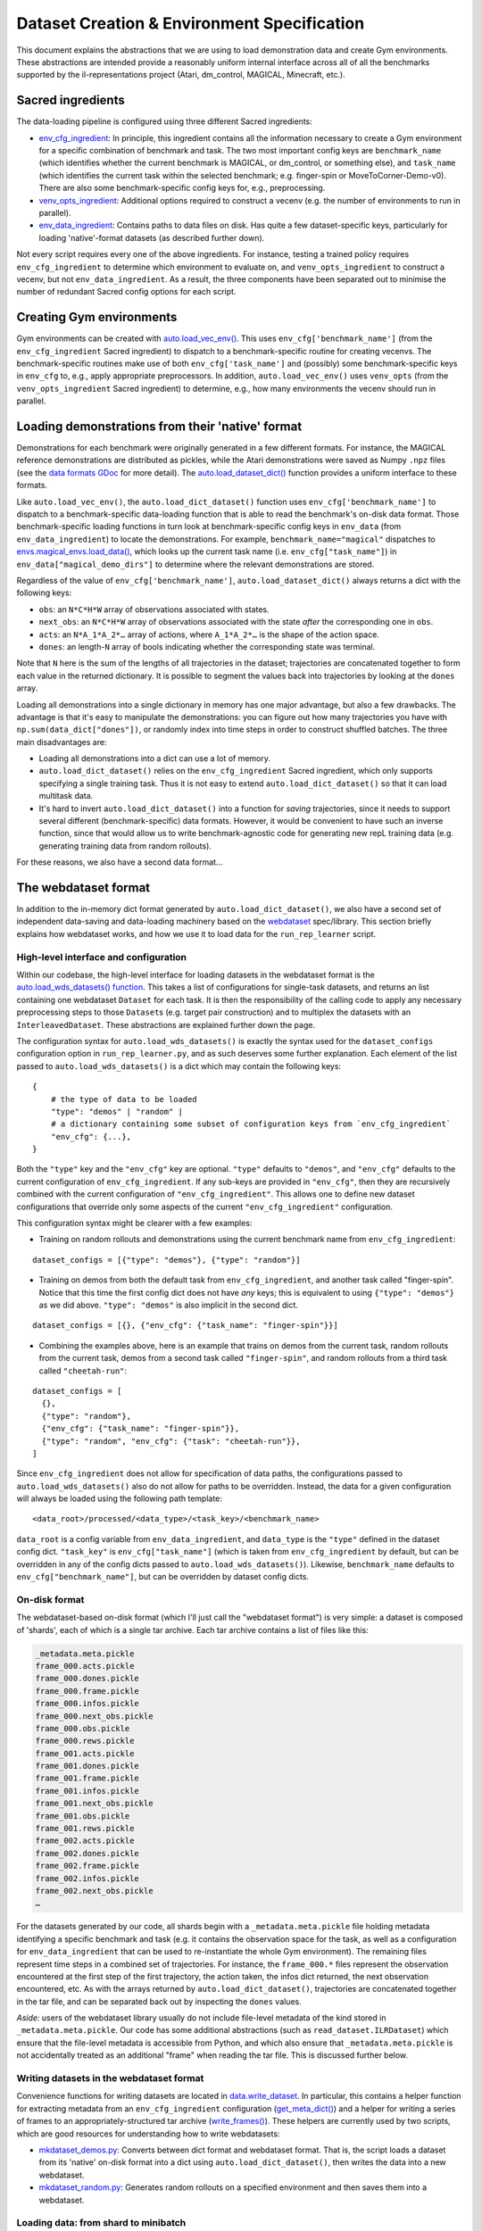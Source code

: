 .. _dataset-and-environment:


Dataset Creation & Environment Specification
============================================

This document explains the abstractions that we are using to load
demonstration data and create Gym environments. These abstractions are
intended provide a reasonably uniform internal interface across all of
all the benchmarks supported by the il-representations project (Atari,
dm\_control, MAGICAL, Minecraft, etc.).

Sacred ingredients
------------------

The data-loading pipeline is configured using three different Sacred
ingredients:

-  `env_cfg_ingredient <https://github.com/HumanCompatibleAI/il-representations/blob/77b557654d1d48a966e84b22d101b06f8ca5b476/src/il_representations/envs/config.py#L10-L68>`_:
   In principle, this ingredient contains all the information necessary
   to create a Gym environment for a specific combination of benchmark
   and task. The two most important config keys are ``benchmark_name``
   (which identifies whether the current benchmark is MAGICAL, or
   dm\_control, or something else), and ``task_name`` (which identifies
   the current task within the selected benchmark; e.g. finger-spin or
   MoveToCorner-Demo-v0). There are also some benchmark-specific config
   keys for, e.g., preprocessing.
-  `venv_opts_ingredient <https://github.com/HumanCompatibleAI/il-representations/blob/77b557654d1d48a966e84b22d101b06f8ca5b476/src/il_representations/envs/config.py#L71-L92>`_:
   Additional options required to construct a vecenv (e.g. the number of
   environments to run in parallel).
-  `env_data_ingredient <https://github.com/HumanCompatibleAI/il-representations/blob/77b557654d1d48a966e84b22d101b06f8ca5b476/src/il_representations/envs/config.py#L95-L173>`_:
   Contains paths to data files on disk. Has quite a few
   dataset-specific keys, particularly for loading 'native'-format
   datasets (as described further down).

Not every script requires every one of the above ingredients. For
instance, testing a trained policy requires ``env_cfg_ingredient`` to
determine which environment to evaluate on, and ``venv_opts_ingredient``
to construct a vecenv, but not ``env_data_ingredient``. As a result, the
three components have been separated out to minimise the number of
redundant Sacred config options for each script.

Creating Gym environments
-------------------------

Gym environments can be created with
`auto.load_vec_env() <https://github.com/HumanCompatibleAI/il-representations/blob/77b557654d1d48a966e84b22d101b06f8ca5b476/src/il_representations/envs/auto.py#L68-L109>`_.
This uses ``env_cfg['benchmark_name']`` (from the ``env_cfg_ingredient``
Sacred ingredient) to dispatch to a benchmark-specific routine for
creating vecenvs. The benchmark-specific routines make use of both
``env_cfg['task_name']`` and (possibly) some benchmark-specific keys in
``env_cfg`` to, e.g., apply appropriate preprocessors. In addition,
``auto.load_vec_env()`` uses ``venv_opts`` (from the
``venv_opts_ingredient`` Sacred ingredient) to determine, e.g., how many
environments the vecenv should run in parallel.

Loading demonstrations from their 'native' format
-------------------------------------------------

Demonstrations for each benchmark were originally generated in a few
different formats. For instance, the MAGICAL reference demonstrations
are distributed as pickles, while the Atari demonstrations were saved as
Numpy ``.npz`` files (see the `data formats
GDoc <https://docs.google.com/document/d/1YrXFCmCjdK2HK-WFrKNUjx03pwNUfNA6wwkO1QexfwY/edit#heading=h.akt76l1pl1l5>`_
for more detail). The
`auto.load_dataset_dict() <https://github.com/HumanCompatibleAI/il-representations/blob/77b557654d1d48a966e84b22d101b06f8ca5b476/src/il_representations/envs/auto.py#L26-L45>`_
function provides a uniform interface to these formats.

Like ``auto.load_vec_env()``, the ``auto.load_dict_dataset()`` function
uses ``env_cfg['benchmark_name']`` to dispatch to a benchmark-specific
data-loading function that is able to read the benchmark's on-disk data
format. Those benchmark-specific loading functions in turn look at
benchmark-specific config keys in ``env_data`` (from
``env_data_ingredient``) to locate the demonstrations. For example,
``benchmark_name="magical"`` dispatches to
`envs.magical_envs.load_data() <https://github.com/HumanCompatibleAI/il-representations/blob/77b557654d1d48a966e84b22d101b06f8ca5b476/src/il_representations/envs/magical_envs.py#L25-L100>`_,
which looks up the current task name (i.e. ``env_cfg["task_name"]``) in
``env_data["magical_demo_dirs"]`` to determine where the relevant
demonstrations are stored.

Regardless of the value of ``env_cfg['benchmark_name']``,
``auto.load_dataset_dict()`` always returns a dict with the following
keys:

-  ``obs``: an ``N*C*H*W`` array of observations associated with states.
-  ``next_obs``: an ``N*C*H*W`` array of observations associated with
   the state *after* the corresponding one in ``obs``.
-  ``acts``: an ``N*A_1*A_2*…`` array of actions, where ``A_1*A_2*…`` is
   the shape of the action space.
-  ``dones``: an length-\ ``N`` array of bools indicating whether the
   corresponding state was terminal.

Note that ``N`` here is the sum of the lengths of all trajectories in
the dataset; trajectories are concatenated together to form each value
in the returned dictionary. It is possible to segment the values back
into trajectories by looking at the ``dones`` array.

Loading all demonstrations into a single dictionary in memory has one
major advantage, but also a few drawbacks. The advantage is that it's
easy to manipulate the demonstrations: you can figure out how many
trajectories you have with ``np.sum(data_dict["dones"])``, or randomly
index into time steps in order to construct shuffled batches. The three
main disadvantages are:

-  Loading all demonstrations into a dict can use a lot of memory.
-  ``auto.load_dict_dataset()`` relies on the ``env_cfg_ingredient``
   Sacred ingredient, which only supports specifying a single training
   task. Thus it is not easy to extend ``auto.load_dict_dataset()`` so
   that it can load multitask data.
-  It's hard to invert ``auto.load_dict_dataset()`` into a function for
   *saving* trajectories, since it needs to support several different
   (benchmark-specific) data formats. However, it would be convenient to
   have such an inverse function, since that would allow us to write
   benchmark-agnostic code for generating new repL training data (e.g.
   generating training data from random rollouts).

For these reasons, we also have a second data format…

The webdataset format
---------------------

In addition to the in-memory dict format generated by
``auto.load_dict_dataset()``, we also have a second set of independent
data-saving and data-loading machinery based on the
`webdataset <https://github.com/tmbdev/webdataset/>`__ spec/library.
This section briefly explains how webdataset works, and how we use it to
load data for the ``run_rep_learner`` script.

High-level interface and configuration
~~~~~~~~~~~~~~~~~~~~~~~~~~~~~~~~~~~~~~

Within our codebase, the high-level interface for loading datasets in
the webdataset format is the `auto.load_wds_datasets()
function <https://github.com/HumanCompatibleAI/il-representations/blob/77b557654d1d48a966e84b22d101b06f8ca5b476/src/il_representations/envs/auto.py#L126-L200>`_.
This takes a list of configurations for single-task datasets, and
returns an list containing one webdataset ``Dataset`` for each task. It
is then the responsibility of the calling code to apply any necessary
preprocessing steps to those ``Dataset``\ s (e.g. target pair
construction) and to multiplex the datasets with an
``InterleavedDataset``. These abstractions are explained further down
the page.

The configuration syntax for ``auto.load_wds_datasets()`` is exactly the
syntax used for the ``dataset_configs`` configuration option in
``run_rep_learner.py``, and as such deserves some further explanation.
Each element of the list passed to ``auto.load_wds_datasets()`` is a
dict which may contain the following keys:

.. highlight:: python

::

    {
        # the type of data to be loaded
        "type": "demos" | "random" |
        # a dictionary containing some subset of configuration keys from `env_cfg_ingredient`
        "env_cfg": {...},
    }

Both the ``"type"`` key and the ``"env_cfg"`` key are optional.
``"type"`` defaults to ``"demos"``, and ``"env_cfg"`` defaults to the
current configuration of ``env_cfg_ingredient``. If any sub-keys are
provided in ``"env_cfg"``, then they are recursively combined with the
current configuration of ``"env_cfg_ingredient"``. This allows one to
define new dataset configurations that override only some aspects of the
current ``"env_cfg_ingredient"`` configuration.

This configuration syntax might be clearer with a few examples:

-  Training on random rollouts and demonstrations using the current
   benchmark name from ``env_cfg_ingredient``:

::

    dataset_configs = [{"type": "demos"}, {"type": "random"}]

- Training on demos from both the default task from
  ``env_cfg_ingredient``, and another task called "finger-spin". Notice
  that this time the first config dict does not have *any* keys; this is
  equivalent to using ``{"type": "demos"}`` as we did above.
  ``"type": "demos"`` is also implicit in the second dict.

::

    dataset_configs = [{}, {"env_cfg": {"task_name": "finger-spin"}}]

- Combining the examples above, here is an example that trains on demos
  from the current task, random rollouts from the current task, demos from
  a second task called ``"finger-spin"``, and random rollouts from a third
  task called ``"cheetah-run"``:

::

    dataset_configs = [
      {},
      {"type": "random"},
      {"env_cfg": {"task_name": "finger-spin"}},
      {"type": "random", "env_cfg": {"task": "cheetah-run"}},
    ]

Since ``env_cfg_ingredient`` does not allow for specification of data
paths, the configurations passed to ``auto.load_wds_datasets()`` also do
not allow for paths to be overridden. Instead, the data for a given
configuration will always be loaded using the following path template:

::

    <data_root>/processed/<data_type>/<task_key>/<benchmark_name>

``data_root`` is a config variable from ``env_data_ingredient``, and
``data_type`` is the ``"type"`` defined in the dataset config dict.
``"task_key"`` is ``env_cfg["task_name"]`` (which is taken from
``env_cfg_ingredient`` by default, but can be overridden in any of the
config dicts passed to ``auto.load_wds_datasets()``). Likewise,
``benchmark_name`` defaults to ``env_cfg["benchmark_name"]``, but can be
overridden by dataset config dicts.

On-disk format
~~~~~~~~~~~~~~

The webdataset-based on-disk format (which I'll just call the
"webdataset format") is very simple: a dataset is composed of 'shards',
each of which is a single tar archive. Each tar archive contains a list
of files like this:

.. code-block:: text

    _metadata.meta.pickle
    frame_000.acts.pickle
    frame_000.dones.pickle
    frame_000.frame.pickle
    frame_000.infos.pickle
    frame_000.next_obs.pickle
    frame_000.obs.pickle
    frame_000.rews.pickle
    frame_001.acts.pickle
    frame_001.dones.pickle
    frame_001.frame.pickle
    frame_001.infos.pickle
    frame_001.next_obs.pickle
    frame_001.obs.pickle
    frame_001.rews.pickle
    frame_002.acts.pickle
    frame_002.dones.pickle
    frame_002.frame.pickle
    frame_002.infos.pickle
    frame_002.next_obs.pickle
    …

For the datasets generated by our code, all shards begin with a
``_metadata.meta.pickle`` file holding metadata identifying a specific
benchmark and task (e.g. it contains the observation space for the task,
as well as a configuration for ``env_data_ingredient`` that can be used
to re-instantiate the whole Gym environment). The remaining files
represent time steps in a combined set of trajectories. For instance,
the ``frame_000.*`` files represent the observation encountered at the
first step of the first trajectory, the action taken, the infos dict
returned, the next observation encountered, etc. As with the arrays
returned by ``auto.load_dict_dataset()``, trajectories are concatenated
together in the tar file, and can be separated back out by inspecting
the ``dones`` values.

*Aside:* users of the webdataset library usually do not include
file-level metadata of the kind stored in ``_metadata.meta.pickle``. Our
code has some additional abstractions (such as
``read_dataset.ILRDataset``) which ensure that the file-level metadata
is accessible from Python, and which also ensure that
``_metadata.meta.pickle`` is not accidentally treated as an additional
"frame" when reading the tar file. This is discussed further below.

Writing datasets in the webdataset format
~~~~~~~~~~~~~~~~~~~~~~~~~~~~~~~~~~~~~~~~~

Convenience functions for writing datasets are located in
`data.write_dataset <https://github.com/HumanCompatibleAI/il-representations/blob/77b557654d1d48a966e84b22d101b06f8ca5b476/src/il_representations/data/write_dataset.py>`_.
In particular, this contains a helper function for extracting metadata
from an ``env_cfg_ingredient`` configuration
(`get_meta_dict() <https://github.com/HumanCompatibleAI/il-representations/blob/77b557654d1d48a966e84b22d101b06f8ca5b476/src/il_representations/data/write_dataset.py#L21-L49>`_)
and a helper for writing a series of frames to an
appropriately-structured tar archive
(`write_frames() <https://github.com/HumanCompatibleAI/il-representations/blob/77b557654d1d48a966e84b22d101b06f8ca5b476/src/il_representations/data/write_dataset.py#L52-L71>`_).
These helpers are currently used by two scripts, which are good
resources for understanding how to write webdatasets:

-  `mkdataset_demos.py <https://github.com/HumanCompatibleAI/il-representations/blob/77b557654d1d48a966e84b22d101b06f8ca5b476/src/il_representations/scripts/mkdataset_demos.py>`_:
   Converts between dict format and webdataset format. That is, the
   script loads a dataset from its 'native' on-disk format into a dict
   using ``auto.load_dict_dataset()``, then writes the data into a new
   webdataset.
-  `mkdataset_random.py <https://github.com/HumanCompatibleAI/il-representations/blob/77b557654d1d48a966e84b22d101b06f8ca5b476/src/il_representations/scripts/mkdataset_random.py>`_:
   Generates random rollouts on a specified environment and then saves
   them into a webdataset.

Loading data: from shard to minibatch
~~~~~~~~~~~~~~~~~~~~~~~~~~~~~~~~~~~~~

The main abstraction provided by the webdataset library is the
`Dataset <https://github.com/tmbdev/webdataset/blob/b208b15f6a5b14b8e597d5fc182f6945e6390d84/webdataset/dataset.py#L409-L462>`_
class. Given a series of URLs pointing to different shards of a dataset,
this class iterates over the contents over the shards, one URL at a
time. webdataset's ``Dataset`` is a valid subclass of Torch's
``IterableDataset``, so it can be directly passed to Torch's
``DataLoader``. A webdataset ``Dataset`` can also be also be composed
with Python generators in order to create a data preprocessing pipeline.
For repL, our pipeline looks something like this:

1. **Generic decoding/grouping code:** The first stage of the pipeline
   does bookkeeping like decoding ``.pickle`` files in the shard into
   Python objects (instead of yielding raw bytes as training samples!),
   and grouping samples with the same frame prefix (e.g. ``frame000``,
   ``frame001``, etc.). Our code also uses a `special Dataset
   subclass <https://github.com/HumanCompatibleAI/il-representations/blob/77b557654d1d48a966e84b22d101b06f8ca5b476/src/il_representations/data/read_dataset.py#L13-L71>`_
   that makes the contents of ``_metadata.meta.pickle`` accessible as a
   dataset instance attribute.
2. **Target pair constructor:** After training samples are decoded, they
   can be grouped into context and target pairs for the purpose of repL.
   The `TargetPairConstructor
   interface <https://github.com/HumanCompatibleAI/il-representations/blob/77b557654d1d48a966e84b22d101b06f8ca5b476/src/il_representations/algos/pair_constructors.py#L39-L49>`_
   is simply a generator that processes one sample at a time from the
   dataset iterator. Since samples are written and read in temporal
   order, it is possible for these generators to, e.g., create target
   and context pairs out of temporally adjacent pairs
   (`example <https://github.com/HumanCompatibleAI/il-representations/blob/77b557654d1d48a966e84b22d101b06f8ca5b476/src/il_representations/algos/pair_constructors.py#L117-L163>`_).
3. **Optional shuffling:** Since webdataset ``Dataset``\ s are
   ``Iterable`` datasets, it is not possible to shuffle the entire
   dataset in-memory. Instead, the repL code can optionally apply a
   pipeline stage that buffers a small, fixed number of samples in
   memory, and pops a randomly-selected sample from this buffer at each
   iteration. This introduces a small degree of randomisation that may
   be helpful for optimisation. Note that this step also breaks temporal
   order, so it must come *after* target pair construction.
4. **Interleaving:** Recall that one of the aims of the
   ``webdataset``-based repL data system was to support multitask
   training. In principle, we could do this by passing shards from
   different datasets to webdataset's ``Dataset`` class. However, since
   shards are iterated over sequentially (modulo the shuffle buffer),
   this would mean that the network would exclusively see samples from
   the first dataset for the first few batches, then exclusively samples
   from the second dataset, and so on. Instead, we create a separate
   webdataset ``Dataset`` for each sub-dataset used for multitask
   training, and then multiplex those ``Dataset``\ s with
   `InterleavedDataset <https://github.com/HumanCompatibleAI/il-representations/blob/77b557654d1d48a966e84b22d101b06f8ca5b476/src/il_representations/data/read_dataset.py#L74-L116>`_.
   ``InterleavedDataset`` is an ``IterableDataset`` that repeatedly
   chooses a sub-dataset uniformly at random and yields a single sample
   from that. This ensures that the different sub-datasets are equally
   represented (on average) in each batch.

The steps above yield a single ``IterableDataset`` which can be passed
to Torch's ``DataLoader``. The ``DataLoader`` is then responsible for
combining samples from the iterator into batches, just as it would with
any other ``IterableDataset``.

Adding support for a new benchmark
----------------------------------

These are the rough steps required to add support for a new benchmark:

1. Create benchmark-specific routines for creating vec envs; loading
   data in a dict format; and inferring the equivalent Gym name of an
   environment. Add these to a module in ``il_representations.envs``,
   much like ``il_representations.envs.magical``.
2. Add any required config variables for the new benchmark to
   ``il_representations.envs.config``, and update
   ``il_representations.envs.auto`` so that the routines make use of the
   new config variables to dispatch to the dataset-specific routines in
   ``il_representations.envs.auto``.
3. Update ``il_representations.scripts.il_test`` to do execute
   dataset-specific code is required for evaluation of policies in the
   new environment.
4. Add demonstrations for the new environment to svm and perceptron (in
   ``/scatch/sam/il-demos``). Also update
   ``convert_all_to_new_data_format.sh`` (in
   ``il_representations/scripts/``) to produce webdataset-format
   demonstrations for the new benchmark, and add those to svm/perceptron
   too. Repeat these steps to copy demonstrations to GCP, too. In
   particular, if you copy them to
   ``/scratch/sam/il-representations-gcp-volume/il-demos/`` in svm or
   perceptron then they should get automatically synced to GCP.
5. Finally, add configs for one environment from the new benchmark to
   ``test_support.py``, and add test fixtures to ``tests/data``. This
   will make it possible to unit test the new benchmark. Since these
   data fixtures are stored in the repo, I suggest using only 1-2
   trajectories for each fixture.

